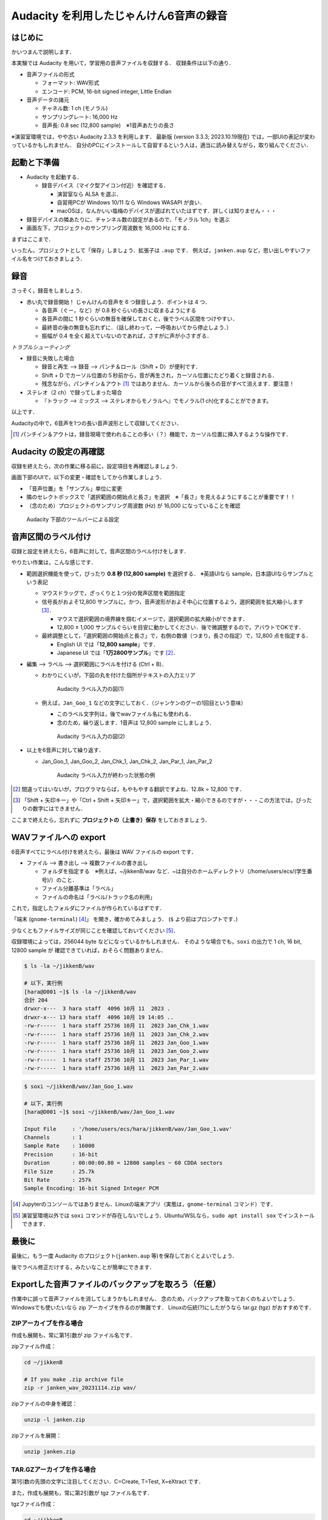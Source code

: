****************************************
Audacity を利用したじゃんけん6音声の録音
****************************************

はじめに
---------

かいつまんで説明します．

本実験では Audacity を用いて，学習用の音声ファイルを収録する．
収録条件は以下の通り．

- 音声ファイルの形式

  - フォーマット: WAV形式

  - エンコード: PCM, 16-bit signed integer, Little Endian

- 音声データの諸元

  - チャネル数: 1 ch (モノラル)

  - サンプリングレート: 16,000 Hz

  - 音声長: 0.8 sec (12,800 sample)　※1音声あたりの長さ

※演習室環境では，やや古い Audacity 2.3.3 を利用します．
最新版 (version 3.3.3; 2023.10.19現在) では，一部UIの表記が変わっているかもしれません．
自分のPCにインストールして自習するという人は，適当に読み替えながら，取り組んでください．

起動と下準備
-------------

- Audacity を起動する．

  - 録音デバイス（マイク型アイコン付近）を確認する．

    - 演習室なら ALSA を選ぶ．
    - 自習用PCが Windows 10/11 なら Windows WASAPI が良い．
    - macOSは，なんかいい塩梅のデバイスが選ばれていたはずです．詳しくは知りません・・・

- 録音デバイスの隣あたりに、チャンネル数の設定があるので、「モノラル 1ch」を選ぶ

- 画面左下，プロジェクトのサンプリング周波数を 16,000 Hz にする．

まずはここまで．

いったん，プロジェクトとして「保存」しましょう．拡張子は ``.aup`` です．
例えば，``janken.aup`` など，思い出しやすいファイル名をつけておきましょう．

録音
--------

さっそく，録音をしましょう．

- 赤い丸で録音開始！ じゃんけんの音声を 6 つ録音しよう．ポイントは 4 つ．

  - 各音声（ぐー，など）が 0.8 秒ぐらいの長さに収まるようにする

  - 各音声の間に 1 秒ぐらいの無音を確保しておくと，後でラベル区間をつけやすい．

  - 最終音の後の無音も忘れずに．（話し終わって，一呼吸おいてから停止しよう．）

  - 振幅が 0.4 を全く超えていないのであれば，さすがに声が小さすぎる．

*トラブルシューティング*

- 録音に失敗した場合

  - 録音と再生 --> 録音 --> パンチ＆ロール（Shift + D）が便利です．
  - Shift + D でカーソル位置の５秒前から，音が再生され，カーソル位置にたどり着くと録音される．
  - 残念ながら，パンチイン＆アウト [#pio]_ ではありません．カーソルから後ろの音がすべて消えます．要注意！

- ステレオ（2 ch）で録ってしまった場合

  - 『トラック --> ミックス --> ステレオからモノラルへ』でモノラル(1 ch)化することができます。

以上です．

Audacityの中で，6音声を1つの長い音声波形として収録してください．

.. [#pio] パンチイン＆アウトは，録音現場で使われることの多い（？）機能で，カーソル位置に挿入するような操作です．


Audacity の設定の再確認
------------------------

収録を終えたら，次の作業に移る前に，設定項目を再確認しましょう．

画面下部のUIで，以下の変更・確認をしてから作業しましょう．

- 「音声位置」を「サンプル」単位に変更
- 隣のセレクトボックスで「選択範囲の開始点と長さ」を選択　※「長さ」を見えるようにすることが重要です！！
- （念のため）プロジェクトのサンプリング周波数 (Hz) が 16,000 になっていることを確認

.. figure:: _static/img/audacity_bottom_setting.png
    :scale: 100%

    Audacity 下部のツールバーによる設定


音声区間のラベル付け
------------------------

収録と設定を終えたら，6音声に対して，音声区間のラベル付けをします．

やりたい作業は，こんな感じです．

- 範囲選択機能を使って，ぴったり **0.8 秒 (12,800 sample)** を選択する． ※英語UIなら sample，日本語UIならサンプルという表記

  - マウスドラッグで，ざっくりと１つ分の発声区間を範囲指定

  - 信号長がおよそ12,800 サンプルに，かつ，音声波形がおよそ中心に位置するよう，選択範囲を拡大縮小します [#lr_arrow]_．

    - マウスで選択範囲の境界線を掴むイメージで，選択範囲の拡大縮小ができます．
    - 12,800 ± 1,000 サンプルぐらいを目安に動かしてください．後で微調整するので，アバウトでOKです．

  - 最終調整として，「選択範囲の開始点と長さ」で，右側の数値（つまり，長さの指定）で，12,800 点を指定する．

    - English UI では「**12,800 sample**」です．
    - Japanese UI では「**1万2800サンプル**」です [#oh_no_jap]_．

- 編集 --> ラベル --> 選択範囲にラベルを付ける (Ctrl + B)．

  - わかりにくいが，下図の丸を付けた個所がテキストの入力エリア

    .. figure:: _static/img/audacity_labeling_1.png
        :scale: 80%

        Audacity ラベル入力の図(1)

  - 例えば，``Jan_Goo_1`` などの文字にしておく．（ジャンケンのグーの1回目という意味）

    - このラベル文字列は，後でwavファイル名にも使われる．
    - 念のため，繰り返します．1音声は 12,800 sample にしましょう．

    .. figure:: _static/img/audacity_labeling_2.png
        :scale: 80%

        Audacity ラベル入力の図(2)

- 以上を6音声に対して繰り返す．

  - Jan_Goo_1, Jan_Goo_2, Jan_Chk_1, Jan_Chk_2, Jan_Par_1, Jan_Par_2

    .. figure:: _static/img/audacity_labeling_3.png
        :scale: 80%

        Audacity ラベル入力が終わった状態の例

.. [#oh_no_jap] 間違ってはいないが，プログラマならば，もやもやする翻訳ですよね．12.8k = 12,800 です．
.. [#lr_arrow] 「Shift + 矢印キー」や「Ctrl + Shift + 矢印キー」で，選択範囲を拡大・縮小できるのですが・・・この方法では，ぴったりの数字にはできません．

ここまで終えたら，忘れずに **プロジェクトの（上書き）保存** をしておきましょう．

WAVファイルへの export
------------------------

6音声すべてにラベル付けを終えたら，最後は WAV ファイルの export です．

- ファイル --> 書き出し --> 複数ファイルの書き出し

  - フォルダを指定する　※例えば，~/jikkenB/wav など．~は自分のホームディレクトリ（/home/users/ecs/(学生番号)/）のこと．
  - ファイル分離基準は「ラベル」
  - ファイルの命名は「ラベル/トラック名の利用」

これで，指定したフォルダにファイルが作られているはずです．

「端末 (``gnome-terminal``) [#terminal]_」 を開き，確かめてみましょう．
(``$`` より前はプロンプトです．)

少なくともファイルサイズが同じことを確認しておいてください [#soxi]_．

収録環境によっては，256044 byte などになっているかもしれません．
そのような場合でも，``soxi`` の出力で 1 ch, 16 bit, 12800 sample が
確認できていれば，おそらく問題ありません．

.. code-block:: bash

    $ ls -la ~/jikkenB/wav

    # 以下，実行例
    [hara@D001 ~]$ ls -la ~/jikkenB/wav
    合計 204
    drwxr-x---  3 hara staff  4096 10月 11  2023 .
    drwxr-x--- 13 hara staff  4096 10月 19 14:05 ..
    -rw-r-----  1 hara staff 25736 10月 11  2023 Jan_Chk_1.wav
    -rw-r-----  1 hara staff 25736 10月 11  2023 Jan_Chk_2.wav
    -rw-r-----  1 hara staff 25736 10月 11  2023 Jan_Goo_1.wav
    -rw-r-----  1 hara staff 25736 10月 11  2023 Jan_Goo_2.wav
    -rw-r-----  1 hara staff 25736 10月 11  2023 Jan_Par_1.wav
    -rw-r-----  1 hara staff 25736 10月 11  2023 Jan_Par_2.wav

.. code-block:: bash

    $ soxi ~/jikkenB/wav/Jan_Goo_1.wav

    # 以下，実行例
    [hara@D001 ~]$ soxi ~/jikkenB/wav/Jan_Goo_1.wav

    Input File     : '/home/users/ecs/hara/jikkenB/wav/Jan_Goo_1.wav'
    Channels       : 1
    Sample Rate    : 16000
    Precision      : 16-bit
    Duration       : 00:00:00.80 = 12800 samples ~ 60 CDDA sectors
    File Size      : 25.7k
    Bit Rate       : 257k
    Sample Encoding: 16-bit Signed Integer PCM

.. [#terminal] Jupyterのコンソールではありません．Linuxの端末アプリ（実態は，``gnome-terminal`` コマンド）です．
.. [#soxi] 演習室環境以外では ``soxi`` コマンドが存在しないでしょう．Ubuntu/WSLなら，``sudo apt install sox`` でインストールできます．


最後に
-------

最後に，もう一度 Audacity のプロジェクト(``janken.aup`` 等)を保存しておくとよいでしょう．

後でラベル修正だけする，みたいなことが簡単にできます．


Exportした音声ファイルのバックアップを取ろう（任意）
----------------------------------------------------

作業中に誤って音声ファイルを消してしまうかもしれません．
念のため，バックアップを取っておくのもよいでしょう．
Windowsでも使いたいなら zip アーカイブを作るのが無難です．
Linuxの伝統(?)にしたがうなら tar.gz (tgz) がおすすめです．

ZIPアーカイブを作る場合
~~~~~~~~~~~~~~~~~~~~~~~~~~

作成も展開も，常に第1引数が zip ファイル名です．

zipファイル作成：

.. code-block:: bash

    cd ~/jikkenB
    
    # If you make .zip archive file
    zip -r janken_wav_20231114.zip wav/

zipファイルの中身を確認：

.. code-block:: bash
  
    unzip -l janken.zip

zipファイルを展開：

.. code-block:: bash
  
    unzip janken.zip


TAR.GZアーカイブを作る場合
~~~~~~~~~~~~~~~~~~~~~~~~~~

第1引数の先頭の文字に注目してください．C=Create, T=Test, X=eXtract です．

また，作成も展開も，常に第2引数が tgz ファイル名です．

tgzファイル作成：

.. code-block:: bash

    cd ~/jikkenB
    
    # If you make .tgz(.tar.gz) archive file
    tar czvf janken_wav_20231114.tgz wav/

tgzファイルの中身を確認：

.. code-block:: bash
  
    tar tvf janken_wav_20231114.tgz

tgzファイルを展開：

.. code-block:: bash
  
    tar xvf janken_wav_20231114.tgz


Audacityプロジェクトのバックアップを取ろう（任意）
---------------------------------------------------

- Audacityで保存される aup ファイルは，音声データそのものではない．
  例えば，``janken.aup`` というファイル名で保存すると，同じディレクトリに，
  ``janken_data`` というディレクトリが作られる．
    
- ``janken_data`` の中に，元の音声データ(``.au``)を含め，様々な情報が格納される．
  そのため，自宅環境に移すためにアーカイブファイルにまとめておきたい，とか，
  Moodleのファイル置き場にバックアップしておきたいならば：
    
  .. code-block:: bash
    
      zip -r janken.zip janken.aup janken_data/
    
  で，``janken.zip`` のようなアーカイブファイルにまとめておくとよい．
    
- なお，最新版のAudacityではプロジェクトファイルの仕様が変更されており，
  互換性がなくなる可能性があります・・・
  6音声全部入りのwavファイルをexportして，ラベルを振り直す，という方法が
  簡単かもしれません．


DISCLAIMER
------------

ここでは，講義を進める上での必要最小限の設定のみ説明しています．

例えば，「歌ってみた」い人に最善の設定ではありません．

詳しい人は，もっと良い設定にしてから録音してもらえたら，，，と思います．
